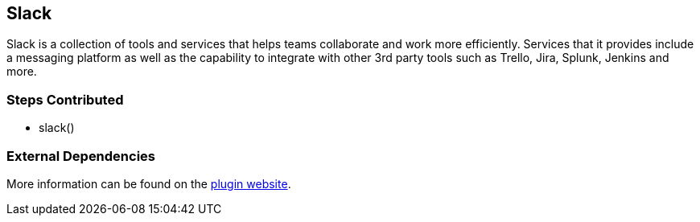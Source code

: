 == Slack

Slack is a collection of tools and services that helps teams collaborate
and work more efficiently. Services that it provides include a messaging
platform as well as the capability to integrate with other 3rd party
tools such as Trello, Jira, Splunk, Jenkins and more.

=== Steps Contributed

* slack()

=== External Dependencies

More information can be found on the
https://wiki.jenkins.io/display/JENKINS/Slack+Plugin[plugin website].
